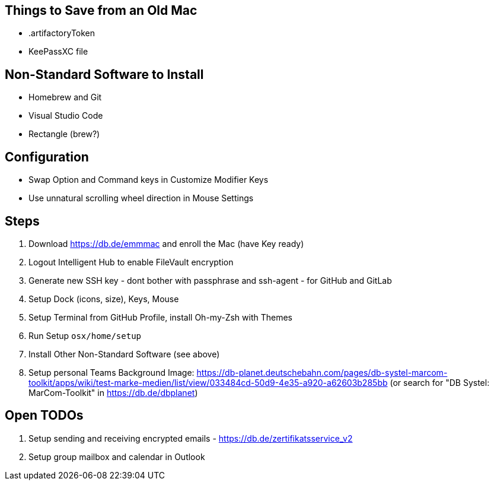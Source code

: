 == Things to Save from an Old Mac

* .artifactoryToken
* KeePassXC file

== Non-Standard Software to Install

* Homebrew and Git
* Visual Studio Code
* Rectangle (brew?)

== Configuration

* Swap Option and Command keys in Customize Modifier Keys
* Use unnatural scrolling wheel direction in Mouse Settings

== Steps

. Download https://db.de/emmmac and enroll the Mac (have Key ready)
. Logout Intelligent Hub to enable FileVault encryption
. Generate new SSH key - dont bother with passphrase and ssh-agent - for GitHub and GitLab
. Setup Dock (icons, size), Keys, Mouse
. Setup Terminal from GitHub Profile, install Oh-my-Zsh with Themes
. Run Setup `osx/home/setup`
. Install Other Non-Standard Software (see above)
. Setup personal Teams Background Image: https://db-planet.deutschebahn.com/pages/db-systel-marcom-toolkit/apps/wiki/test-marke-medien/list/view/033484cd-50d9-4e35-a920-a62603b285bb (or search for "DB Systel: MarCom-Toolkit" in https://db.de/dbplanet)

== Open TODOs

. Setup sending and receiving encrypted emails - https://db.de/zertifikatsservice_v2
. Setup group mailbox and calendar in Outlook